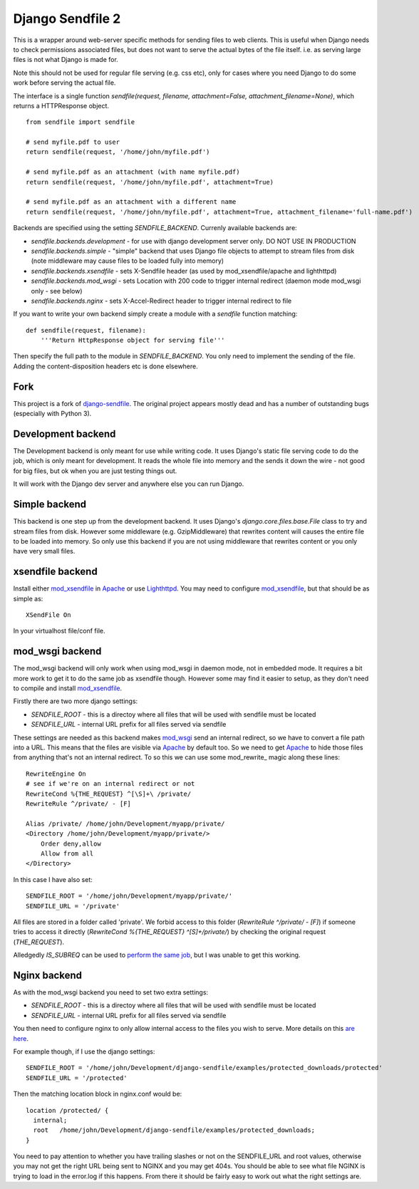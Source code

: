 =================
Django Sendfile 2
=================

This is a wrapper around web-server specific methods for sending files to web clients.  This is useful when Django needs to check permissions associated files, but does not want to serve the actual bytes of the file itself.  i.e. as serving large files is not what Django is made for.

Note this should not be used for regular file serving (e.g. css etc), only for cases where you need Django to do some work before serving the actual file.

The interface is a single function `sendfile(request, filename, attachment=False, attachment_filename=None)`, which returns a HTTPResponse object.

::

    from sendfile import sendfile
    
    # send myfile.pdf to user
    return sendfile(request, '/home/john/myfile.pdf')

    # send myfile.pdf as an attachment (with name myfile.pdf)
    return sendfile(request, '/home/john/myfile.pdf', attachment=True)
    
    # send myfile.pdf as an attachment with a different name
    return sendfile(request, '/home/john/myfile.pdf', attachment=True, attachment_filename='full-name.pdf')



Backends are specified using the setting `SENDFILE_BACKEND`.  Currenly available backends are:

* `sendfile.backends.development` - for use with django development server only. DO NOT USE IN PRODUCTION
* `sendfile.backends.simple` - "simple" backend that uses Django file objects to attempt to stream files from disk (note middleware may cause files to be loaded fully into memory)
* `sendfile.backends.xsendfile` - sets X-Sendfile header (as used by mod_xsendfile/apache and lighthttpd)
* `sendfile.backends.mod_wsgi` - sets Location with 200 code to trigger internal redirect (daemon mode mod_wsgi only - see below)
* `sendfile.backends.nginx` - sets X-Accel-Redirect header to trigger internal redirect to file

If you want to write your own backend simply create a module with a `sendfile` function matching:

::

   def sendfile(request, filename):
       '''Return HttpResponse object for serving file'''


Then specify the full path to the module in `SENDFILE_BACKEND`.  You only need to implement the sending of the file.  Adding the content-disposition headers etc is done elsewhere.

Fork
====

This project is a fork of `django-sendfile
<https://github.com/johnsensible/django-sendfile>`_. The original project
appears mostly dead and has a number of outstanding bugs (especially with
Python 3).

Development backend
===================

The Development backend is only meant for use while writing code.  It uses Django's static file serving code to do the job, which is only meant for development.  It reads the whole file into memory and the sends it down the wire - not good for big files, but ok when you are just testing things out.

It will work with the Django dev server and anywhere else you can run Django.

Simple backend
==============

This backend is one step up from the development backend.  It uses Django's `django.core.files.base.File` class to try and stream files from disk.  However some middleware (e.g. GzipMiddleware) that rewrites content will causes the entire file to be loaded into memory.  So only use this backend if you are not using middleware that rewrites content or you only have very small files.


xsendfile backend
=================

Install either mod_xsendfile_ in Apache_ or use Lighthttpd_.  You may need to configure mod_xsendfile_, but that should be as simple as:

::

    XSendFile On

In your virtualhost file/conf file.


mod_wsgi backend
================

The mod_wsgi backend will only work when using mod_wsgi in daemon mode, not in embedded mode.  It requires a bit more work to get it to do the same job as xsendfile though.  However some may find it easier to setup, as they don't need to compile and install mod_xsendfile_.

Firstly there are two more django settings:

* `SENDFILE_ROOT` - this is a directoy where all files that will be used with sendfile must be located
* `SENDFILE_URL` - internal URL prefix for all files served via sendfile

These settings are needed as this backend makes mod_wsgi_ send an internal redirect, so we have to convert a file path into a URL.  This means that the files are visible via Apache_ by default too.  So we need to get Apache_ to hide those files from anything that's not an internal redirect.  To so this we can use some mod_rewrite_ magic along these lines:

::

    RewriteEngine On
    # see if we're on an internal redirect or not
    RewriteCond %{THE_REQUEST} ^[\S]+\ /private/
    RewriteRule ^/private/ - [F]

    Alias /private/ /home/john/Development/myapp/private/
    <Directory /home/john/Development/myapp/private/>
        Order deny,allow
        Allow from all
    </Directory>


In this case I have also set:

::

    SENDFILE_ROOT = '/home/john/Development/myapp/private/'
    SENDFILE_URL = '/private'


All files are stored in a folder called 'private'.  We forbid access to this folder (`RewriteRule ^/private/ - [F]`) if someone tries to access it directly (`RewriteCond %{THE_REQUEST} ^[\S]+\ /private/`) by checking the original request (`THE_REQUEST`).

Alledgedly `IS_SUBREQ` can be used to `perform the same job <http://www.mail-archive.com/django-users@googlegroups.com/msg96718.html>`_, but I was unable to get this working.


Nginx backend
=============

As with the mod_wsgi backend you need to set two extra settings:

* `SENDFILE_ROOT` - this is a directoy where all files that will be used with sendfile must be located
* `SENDFILE_URL` - internal URL prefix for all files served via sendfile

You then need to configure nginx to only allow internal access to the files you wish to serve.  More details on this `are here <https://www.nginx.com/resources/wiki/start/topics/examples/xsendfile/>`_.

For example though, if I use the django settings:

::

    SENDFILE_ROOT = '/home/john/Development/django-sendfile/examples/protected_downloads/protected'
    SENDFILE_URL = '/protected'

Then the matching location block in nginx.conf would be:

::

    location /protected/ {
      internal;
      root   /home/john/Development/django-sendfile/examples/protected_downloads;
    }

You need to pay attention to whether you have trailing slashes or not on the SENDFILE_URL and root values, otherwise you may not get the right URL being sent to NGINX and you may get 404s.  You should be able to see what file NGINX is trying to load in the error.log if this happens.  From there it should be fairly easy to work out what the right settings are.

.. _mod_xsendfile: https://tn123.org/mod_xsendfile/
.. _Apache: http://httpd.apache.org/
.. _Lighthttpd: http://www.lighttpd.net/
.. _mod_wsgi: http://code.google.com/p/modwsgi/

